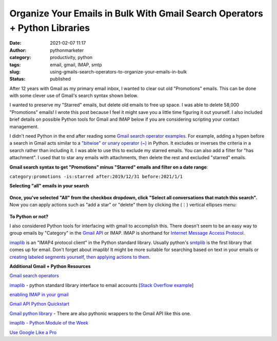 Organize Your Emails in Bulk With Gmail Search Operators + Python Libraries
###########################################################################
:date: 2021-02-07 11:17
:author: pythonmarketer
:category: productivity, python
:tags: email, gmail, IMAP, smtp
:slug: using-gmails-search-operators-to-organize-your-emails-in-bulk
:status: published

After 12 years with Gmail as my primary email inbox, I wanted to clear out old "Promotions" emails. This can be done with some clever use of Gmail's search syntax shown below.

I wanted to preserve my "Starred" emails, but delete old emails to free up space. I was able to delete 58,000 "Promotions" emails! I wrote this post because I feel it might save you a little time figuring it out yourself. I also included brief details on possible Python tools for Gmail and IMAP below if you are considering scripting your contact management.

I didn't need Python in the end after reading some `Gmail search operator examples <https://support.google.com/mail/answer/7190?hl=en>`__. For example, adding a hypen before a search in Gmail acts similar to a `"bitwise" or unary operator (~) <https://en.wikipedia.org/wiki/Bitwise_operation#NOT>`__ in Python. It excludes or inverses the criteria in a search rather than including it. I was able to use this to exclude my starred emails. You can also add a filter for "has attachment". I used that to star any emails with attachments, then delete the rest and excluded "starred" emails.

**Gmail search syntax to get "Promotions" minus "Starred" emails and filter on a date range**:

``category:promotions -is:starred after:2019/12/31 before:2021/1/1``

**Selecting "all" emails in your search**

.. figure:: https://pythonmarketer.files.wordpress.com/2021/02/select-all-in-search.jpg?w=588
   :alt: 
   :figclass: wp-image-5251

**Once, you've selected "All" from the checkbox dropdown, click "Select all conversations that match this search".** Now you can apply actions such as "add a star" or "delete" them by clicking the (⋮) vertical ellipses menu:

.. figure:: https://pythonmarketer.files.wordpress.com/2021/02/gmail-filter-steps.jpg?w=1024
   :alt: 
   :figclass: wp-image-5258

**To Python or not?**

I also considered Python tools for interfacing with gmail to accomplish this. There doesn't seem to be an easy way to group emails by "Category" in the `Gmail API <https://developers.google.com/gmail/api/quickstart/python>`__ or IMAP. IMAP is shorthand for `Internet Message Access Protocol <https://en.wikipedia.org/wiki/Internet_Message_Access_Protocol>`__.

`imaplib <https://docs.python.org/3/library/imaplib.html>`__ is an "IMAP4 protocol client" in the Python standard library. Usually python's `smtplib <https://docs.python.org/3/library/smtplib.html>`__ is the first library that comes up for email. Don't forget about imaplib! It might be more suitable for searching based on text in your emails or `creating labeled segments yourself, then applying actions to them <https://superuser.com/questions/719677/how-to-use-gmail-tabs-with-imap>`__.

**Additional Gmail + Python Resources**

`G <https://support.google.com/mail/answer/7190?hl=en>`__\ `mail search operators <https://support.google.com/mail/answer/7190?hl=en>`__

`imaplib <https://docs.python.org/3/library/imaplib.html>`__ - python standard library interface to email accounts [`Stack Overflow example <https://stackoverflow.com/questions/3180891/imap-how-to-delete-messages>`__]

`enabling IMAP in your gmail <https://support.google.com/mail/answer/7126229?hl=en>`__

`Gmail API Python Quickstart <https://developers.google.com/gmail/api/quickstart/python>`__

`Gmail python library <https://github.com/charlierguo/gmail>`__ - There are also pythonic wrappers to the Gmail API like this one.

`imaplib - Python Module of the Week <https://pymotw.com/2/imaplib/>`__

`Use Google Like a Pro <https://markodenic.com/use-google-like-a-pro/>`__

